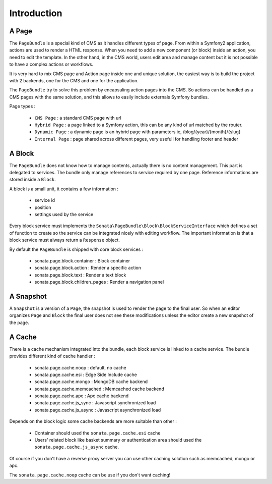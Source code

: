 Introduction
============

A Page
------

The ``PageBundle`` is a special kind of CMS as it handles different types of page.
From within a Symfony2 application, actions are used to render a HTML response. When
you need to add a new component (or block) inside an action, you need to edit the
template. In the other hand, in the CMS world, users edit area and manage
content but it is not possible to have a complex actions or workflows.

It is very hard to mix CMS page and Action page inside one and unique solution, the
easiest way is to build the project with 2 backends, one for the CMS and one for
the application.

The ``PageBundle`` try to solve this problem by encapsuling action pages into the CMS.
So actions can be handled as a CMS pages with the same solution, and this allows
to easily include externals Symfony bundles.

Page types :

    - ``CMS Page`` : a standard CMS page with url
    - ``Hybrid Page`` : a page linked to a Symfony action, this can be any kind of url
      matched by the router.
    - ``Dynamic Page`` : a dynamic page is an hybrid page with parameters
      ie, /blog/{year}/{month}/{slug}
    - ``Internal Page`` : page shared across different pages, very usefull for handling
      footer and header

A Block
-------

The ``PageBundle`` does not know how to manage contents, actually there is no content
management. This part is delegated to services. The bundle only manage references to
service required by one page. Reference informations are stored inside a ``Block``.

A block is a small unit, it contains a few information :

    - service id
    - position
    - settings used by the service

Every block service must implements the ``Sonata\PageBundle\Block\BlockServiceInterface``
which defines a set of function to create so the service can be integrated nicely with
editing workflow. The important information is that a block service must always return
a ``Response`` object.

By default the ``PageBundle`` is shipped with core block services :

    - sonata.page.block.container      : Block container
    - sonata.page.block.action         : Render a specific action
    - sonata.page.block.text           : Render a text block
    - sonata.page.block.children_pages : Render a navigation panel

A Snapshot
----------

A ``Snapshot`` is a version of a ``Page``, the snapshot is used to render the page
to the final user. So when an editor organizes ``Page`` and ``Block`` the final user
does not see these modifications unless the editor create a new snapshot of the page.

A Cache
-------

There is a cache mechanism integrated into the bundle, each block service is linked
to a cache service. The bundle provides different kind of cache handler :

    - sonata.page.cache.noop        : default, no cache
    - sonata.page.cache.esi         : Edge Side Include cache
    - sonata.page.cache.mongo       : MongoDB cache backend
    - sonata.page.cache.memcached   : Memcached cache backend
    - sonata.page.cache.apc         : Apc cache backend
    - sonata.page.cache.js_sync     : Javascript synchronized load
    - sonata.page.cache.js_async    : Javascript asynchronized load

Depends on the block logic some cache backends are more suitable than other :

 - Container should used the ``sonata.page.cache.esi`` cache
 - Users' related block like basket summary or authentication area should
   used the ``sonata.page.cache.js_async`` cache.

Of course if you don't have a reverse proxy server you can use other caching solution
such as memcached, mongo or apc.

The ``sonata.page.cache.noop`` cache can be use if you don't want caching!

